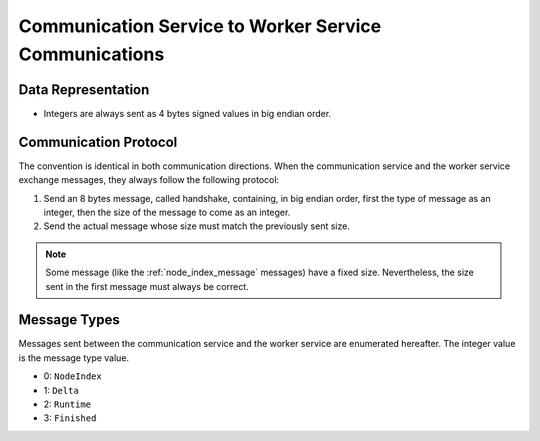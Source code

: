 .. _communication-to-worker:

Communication Service to Worker Service Communications
======================================================

Data Representation
-------------------

* Integers are always sent as 4 bytes signed values in big endian order.

Communication Protocol
----------------------

The convention is identical in both communication directions.
When the communication service and the worker service exchange messages, they always follow the following protocol:

1. Send an 8 bytes message, called handshake, containing, in big endian order, first the type of message as an integer, then the size of the message to come as an integer.
2. Send the actual message whose size must match the previously sent size.

.. note::
   Some message (like the :ref:`node_index_message` messages) have a fixed size.
   Nevertheless, the size sent in the first message must always be correct.

Message Types
-------------

Messages sent between the communication service and the worker service are enumerated hereafter.
The integer value is the message type value.

* 0: ``NodeIndex``
* 1: ``Delta``
* 2: ``Runtime``
* 3: ``Finished``
